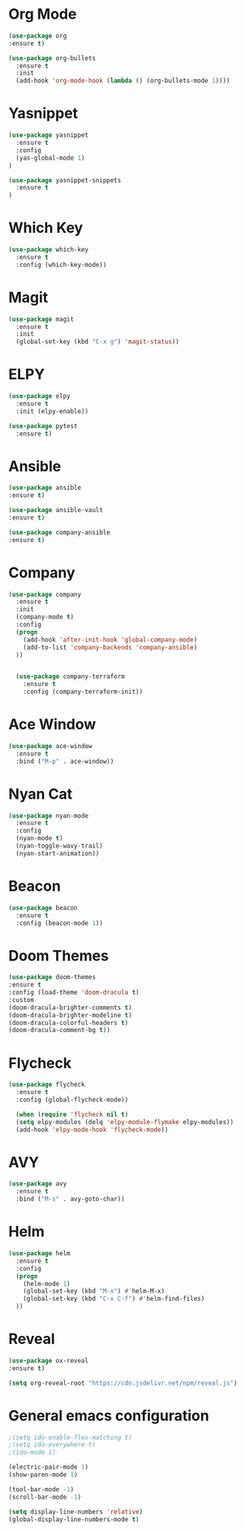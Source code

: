 #+STARTUP: overview

* Org Mode
  #+BEGIN_SRC emacs-lisp
  (use-package org
  :ensure t)

  (use-package org-bullets
    :ensure t
    :init
    (add-hook 'org-mode-hook (lambda () (org-bullets-mode 1))))
  #+END_SRC

* Yasnippet
  #+BEGIN_SRC emacs-lisp
  (use-package yasnippet
    :ensure t
    :config
    (yas-global-mode 1)
  )

  (use-package yasnippet-snippets
    :ensure t
  )
  #+END_SRC

* Which Key
  #+BEGIN_SRC emacs-lisp
  (use-package which-key
    :ensure t
    :config (which-key-mode))
  #+END_SRC

* Magit
  #+BEGIN_SRC emacs-lisp
  (use-package magit
    :ensure t
    :init
    (global-set-key (kbd "C-x g") 'magit-status))
  #+END_SRC

* ELPY
  #+BEGIN_SRC emacs-lisp
  (use-package elpy
    :ensure t
    :init (elpy-enable))

  (use-package pytest
    :ensure t)
  #+END_SRC

* Ansible
  #+BEGIN_SRC emacs-lisp
  (use-package ansible
  :ensure t)

  (use-package ansible-vault
  :ensure t)

  (use-package company-ansible
  :ensure t)
  
  #+END_SRC

* Company
  #+BEGIN_SRC emacs-lisp
  (use-package company
    :ensure t
    :init
    (company-mode t)
    :config
    (progn
      (add-hook 'after-init-hook 'global-company-mode)
      (add-to-list 'company-backends 'company-ansible)
    ))


    (use-package company-terraform
      :ensure t
      :config (company-terraform-init))
  #+END_SRC

* Ace Window
  #+BEGIN_SRC emacs-lisp
  (use-package ace-window
    :ensure t
    :bind ("M-p" . ace-window))
  #+END_SRC

* Nyan Cat
  #+BEGIN_SRC emacs-lisp
  (use-package nyan-mode
    :ensure t
    :config
    (nyan-mode t)
    (nyan-toggle-wavy-trail)
    (nyan-start-animation))
  #+END_SRC

* Beacon
  #+BEGIN_SRC emacs-lisp
  (use-package beacon
    :ensure t
    :config (beacon-mode 1))
  #+END_SRC

* Doom Themes
  #+BEGIN_SRC emacs-lisp
    (use-package doom-themes
    :ensure t
    :config (load-theme 'doom-dracula t)
    :custom
    (doom-dracula-brighter-comments t)
    (doom-dracula-brighter-modeline t)
    (doom-dracula-colorful-headers t)
    (doom-dracula-comment-bg t))
  #+END_SRC

* Flycheck
  #+BEGIN_SRC emacs-lisp
  (use-package flycheck
    :ensure t
    :config (global-flycheck-mode))

    (when (require 'flycheck nil t)
    (setq elpy-modules (delq 'elpy-module-flymake elpy-modules))
    (add-hook 'elpy-mode-hook 'flycheck-mode))
  #+END_SRC

* AVY
  #+BEGIN_SRC emacs-lisp
  (use-package avy
    :ensure t
    :bind ("M-s" . avy-goto-char))
  #+END_SRC

* Helm
  
  #+BEGIN_SRC emacs-lisp
  (use-package helm
    :ensure t
    :config
    (progn
      (helm-mode 1)
      (global-set-key (kbd "M-x") #'helm-M-x)
      (global-set-key (kbd "C-x C-f") #'helm-find-files)
    ))
  #+END_SRC

* Reveal
  #+begin_src emacs-lisp
  (use-package ox-reveal
  :ensure t)

  (setq org-reveal-root "https://cdn.jsdelivr.net/npm/reveal.js")
  #+end_src

* General emacs configuration
   #+begin_src emacs-lisp
   ;(setq ido-enable-flex-matching t)
   ;(setq ido-everywhere t)
   ;(ido-mode 1)

   (electric-pair-mode 1)
   (show-paren-mode 1)

   (tool-bar-mode -1)
   (scroll-bar-mode -1)

   (setq display-line-numbers 'relative)
   (global-display-line-numbers-mode t)
   #+end_src
